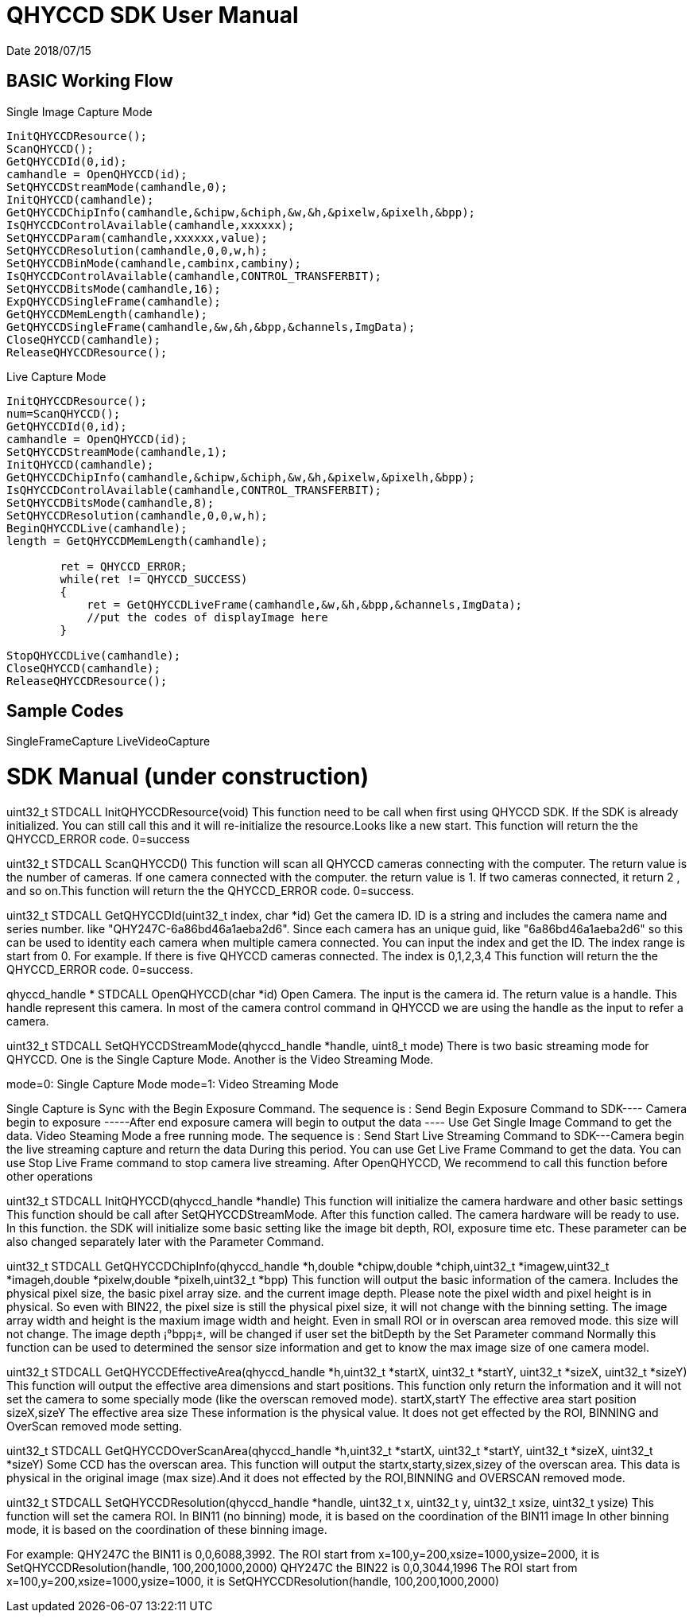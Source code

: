 # QHYCCD SDK User Manual

Date 2018/07/15

## BASIC Working Flow

.Single Image Capture Mode
----
InitQHYCCDResource();
ScanQHYCCD();
GetQHYCCDId(0,id);
camhandle = OpenQHYCCD(id);
SetQHYCCDStreamMode(camhandle,0);
InitQHYCCD(camhandle);
GetQHYCCDChipInfo(camhandle,&chipw,&chiph,&w,&h,&pixelw,&pixelh,&bpp);
IsQHYCCDControlAvailable(camhandle,xxxxxx);
SetQHYCCDParam(camhandle,xxxxxx,value);
SetQHYCCDResolution(camhandle,0,0,w,h);
SetQHYCCDBinMode(camhandle,cambinx,cambiny);
IsQHYCCDControlAvailable(camhandle,CONTROL_TRANSFERBIT);
SetQHYCCDBitsMode(camhandle,16);
ExpQHYCCDSingleFrame(camhandle);
GetQHYCCDMemLength(camhandle);
GetQHYCCDSingleFrame(camhandle,&w,&h,&bpp,&channels,ImgData);
CloseQHYCCD(camhandle);
ReleaseQHYCCDResource();
----

.Live Capture Mode
----
InitQHYCCDResource();
num=ScanQHYCCD();
GetQHYCCDId(0,id);
camhandle = OpenQHYCCD(id);
SetQHYCCDStreamMode(camhandle,1);
InitQHYCCD(camhandle);
GetQHYCCDChipInfo(camhandle,&chipw,&chiph,&w,&h,&pixelw,&pixelh,&bpp);
IsQHYCCDControlAvailable(camhandle,CONTROL_TRANSFERBIT);
SetQHYCCDBitsMode(camhandle,8);
SetQHYCCDResolution(camhandle,0,0,w,h);
BeginQHYCCDLive(camhandle);
length = GetQHYCCDMemLength(camhandle);

        ret = QHYCCD_ERROR;
        while(ret != QHYCCD_SUCCESS)
        {
            ret = GetQHYCCDLiveFrame(camhandle,&w,&h,&bpp,&channels,ImgData);
            //put the codes of displayImage here
        }

StopQHYCCDLive(camhandle);
CloseQHYCCD(camhandle);
ReleaseQHYCCDResource();
----

## Sample Codes

SingleFrameCapture
LiveVideoCapture

# SDK Manual (under construction)
uint32_t STDCALL InitQHYCCDResource(void)
This function need to be call when first using QHYCCD SDK. If the SDK is already initialized. You can still call this and it will re-initialize the resource.Looks like a new start. This function will return the the QHYCCD_ERROR code. 0=success

uint32_t STDCALL ScanQHYCCD()
This function will scan all QHYCCD cameras connecting with the computer. The return value is the number of cameras. If one camera connected with the computer. the return value is 1.  If two cameras connected, it return 2 , and so on.This function will return the the QHYCCD_ERROR code. 0=success.

uint32_t STDCALL GetQHYCCDId(uint32_t index, char *id)
Get the camera ID. ID is a string and includes the camera name and series number. like "QHY247C-6a86bd46a1aeba2d6". Since each camera has an unique guid, like "6a86bd46a1aeba2d6" so this can be used to identity each camera when multiple camera connected.
You can input the index and get the ID.   The index range is start from 0. For example. If there is five QHYCCD cameras connected. The index is 0,1,2,3,4
This function will return the the QHYCCD_ERROR code. 0=success.

qhyccd_handle * STDCALL OpenQHYCCD(char *id)
Open Camera. The input is the camera id.   The return value is a handle. This handle represent this camera. In most of the camera control command in QHYCCD we are using the handle as the input to refer a camera.

uint32_t STDCALL SetQHYCCDStreamMode(qhyccd_handle *handle, uint8_t mode)
There is two basic streaming mode for QHYCCD. One is the Single Capture Mode. Another is the Video Streaming Mode.

mode=0:   Single Capture Mode
mode=1:   Video Streaming Mode

Single Capture is Sync with the Begin Exposure Command. The sequence is :
Send Begin Exposure Command to SDK---- Camera begin to exposure -----After end exposure camera will begin to output the data ---- Use Get Single Image Command to get the data.
Video Steaming Mode a free running mode. The sequence is :
Send Start Live Streaming Command to SDK---Camera begin the live streaming capture and return the data
During this period. You can use Get Live Frame Command to get the data.
You can use Stop Live Frame command to stop camera live streaming.
After OpenQHYCCD, We recommend to call this function before other operations


uint32_t STDCALL InitQHYCCD(qhyccd_handle *handle)
This function will initialize the camera hardware and other basic settings This function should be call after SetQHYCCDStreamMode. After this function called. The camera hardware will be ready to use. In this function. the SDK will initialize some basic setting like the image bit depth, ROI, exposure time etc.   These parameter can be also changed separately later with the Parameter Command.

uint32_t STDCALL GetQHYCCDChipInfo(qhyccd_handle *h,double *chipw,double *chiph,uint32_t *imagew,uint32_t *imageh,double *pixelw,double *pixelh,uint32_t *bpp)
This function will output the basic information of the camera.  Includes the physical pixel size, the basic pixel array size. and the current image depth.
Please note the pixel width and pixel height is in physical. So even with BIN22, the pixel size is still the physical pixel size, it will not change with the binning setting.
The image array width and height is the maxium image width and height. Even in small ROI or in overscan area removed mode. this size will not change.
The image depth ¡°bpp¡±, will be changed if user set the bitDepth by the Set Parameter command
Normally this function can be used to determined the sensor size information and get to know the max image size of one camera model.


uint32_t STDCALL GetQHYCCDEffectiveArea(qhyccd_handle *h,uint32_t *startX, uint32_t *startY, uint32_t *sizeX, uint32_t *sizeY)
This function will output the effective area dimensions and start positions. This function only return the information and it will not set the camera to some specially mode (like the overscan removed mode).
startX,startY  The effective area start position
sizeX,sizeY     The effective area size
These information is the physical value. It does not get effected by the ROI, BINNING and OverScan removed mode setting.

uint32_t STDCALL GetQHYCCDOverScanArea(qhyccd_handle *h,uint32_t *startX, uint32_t *startY, uint32_t *sizeX, uint32_t *sizeY)
Some CCD has the overscan area. This function will output the startx,starty,sizex,sizey of the overscan area. This data is physical in the original image (max size).And it does not effected by the ROI,BINNING and OVERSCAN removed mode.

uint32_t STDCALL SetQHYCCDResolution(qhyccd_handle *handle, uint32_t x, uint32_t y, uint32_t xsize, uint32_t ysize)
This function will set the camera ROI.
In BIN11 (no binning) mode, it is based on the coordination of the BIN11 image
In other binning mode, it is based on the coordination of  these binning image.

For example:
QHY247C the BIN11 is 0,0,6088,3992.
The ROI start from x=100,y=200,xsize=1000,ysize=2000, it is
SetQHYCCDResolution(handle, 100,200,1000,2000)
QHY247C the BIN22 is 0,0,3044,1996
The ROI start from x=100,y=200,xsize=1000,ysize=1000, it is
SetQHYCCDResolution(handle, 100,200,1000,2000)
